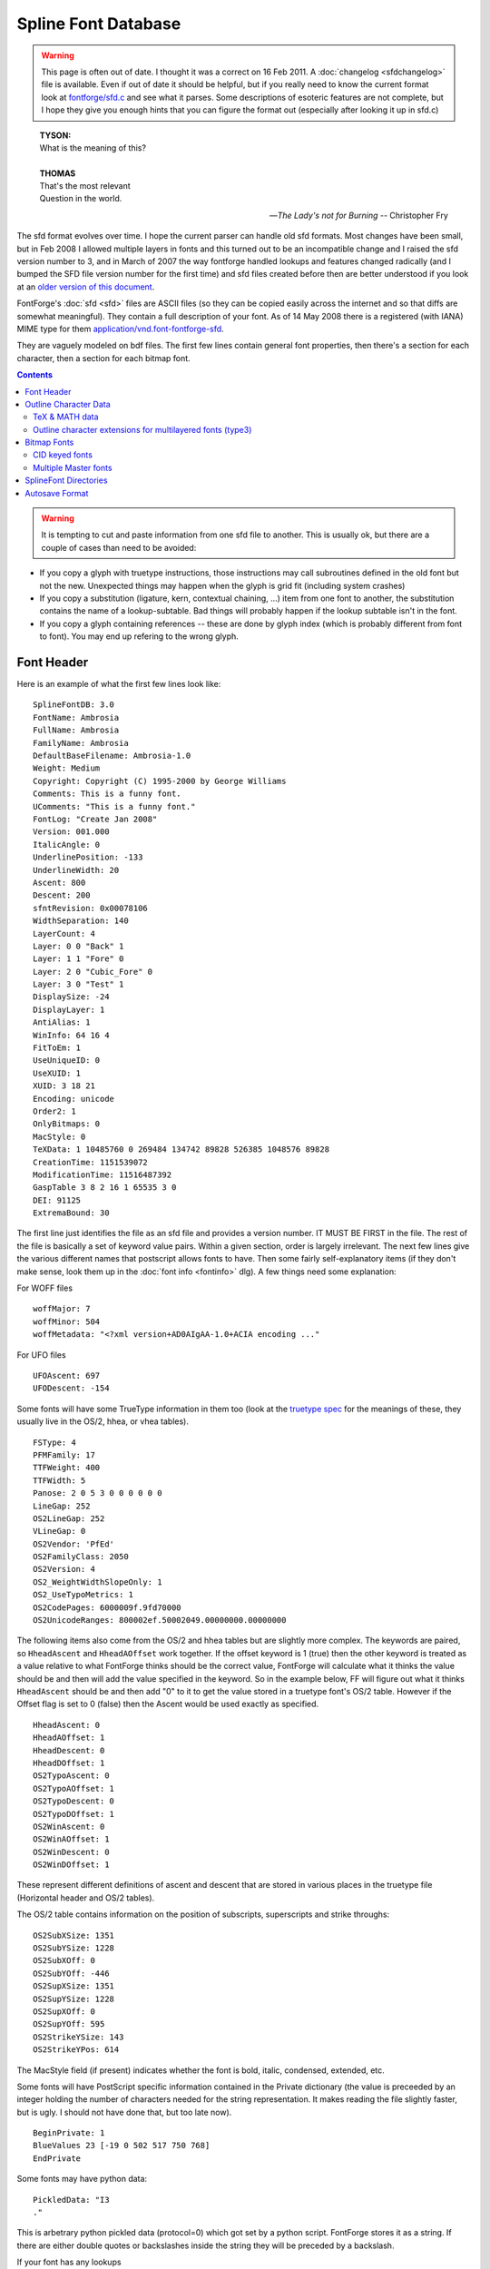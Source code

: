 Spline Font Database
====================

.. warning::

   This page is often out of date. I thought it was a correct on 16 Feb 2011. A
   :doc:`changelog <sfdchangelog>` file is available. Even if out of date it
   should be helpful, but if you really need to know the current format look at
   `fontforge/sfd.c <https://github.com/fontforge/fontforge/blob/master/fontforge/sfd.c>`_
   and see what it parses. Some descriptions of esoteric features are not
   complete, but I hope they give you enough hints that you can figure the
   format out (especially after looking it up in sfd.c)

.. epigraph::

   | **TYSON:**
   | What is the meaning of this?
   |
   | **THOMAS**
   | That's the most relevant
   | Question in the world.

   -- *The Lady's not for Burning*
   -- Christopher Fry

The sfd format evolves over time. I hope the current parser can handle old sfd
formats. Most changes have been small, but in Feb 2008 I allowed multiple layers
in fonts and this turned out to be an incompatible change and I raised the sfd
version number to 3, and in March of 2007 the way fontforge handled lookups and
features changed radically (and I bumped the SFD file version number for the
first time) and sfd files created before then are better understood if you look
at an
`older version of this document <https://github.com/fontforge/fontforge/commits/master/htdocs/sfdformat.html>`_.

FontForge's :doc:`sfd <sfd>` files are ASCII files (so they can be copied easily
across the internet and so that diffs are somewhat meaningful). They contain a
full description of your font. As of 14 May 2008 there is a registered (with
IANA) MIME type for them
`application/vnd.font-fontforge-sfd <http://www.iana.org/assignments/media-types/application/>`_.

They are vaguely modeled on bdf files. The first few lines contain general font
properties, then there's a section for each character, then a section for each
bitmap font.

.. contents::
   :depth: 2
   :backlinks: none

.. warning::

   It is tempting to cut and paste information from one sfd file to another.
   This is usually ok, but there are a couple of cases than need to be avoided:

* If you copy a glyph with truetype instructions, those instructions may call
  subroutines defined in the old font but not the new. Unexpected things may
  happen when the glyph is grid fit (including system crashes)
* If you copy a substitution (ligature, kern, contextual chaining, ...) item from
  one font to another, the substitution contains the name of a lookup-subtable.
  Bad things will probably happen if the lookup subtable isn't in the font.
* If you copy a glyph containing references -- these are done by glyph index
  (which is probably different from font to font). You may end up refering to the
  wrong glyph.


.. _sfdformat.Font-Header:

Font Header
-----------

Here is an example of what the first few lines look like:

::

   SplineFontDB: 3.0
   FontName: Ambrosia
   FullName: Ambrosia
   FamilyName: Ambrosia
   DefaultBaseFilename: Ambrosia-1.0
   Weight: Medium
   Copyright: Copyright (C) 1995-2000 by George Williams
   Comments: This is a funny font.
   UComments: "This is a funny font."
   FontLog: "Create Jan 2008"
   Version: 001.000
   ItalicAngle: 0
   UnderlinePosition: -133
   UnderlineWidth: 20
   Ascent: 800
   Descent: 200
   sfntRevision: 0x00078106
   WidthSeparation: 140
   LayerCount: 4
   Layer: 0 0 "Back" 1
   Layer: 1 1 "Fore" 0
   Layer: 2 0 "Cubic_Fore" 0
   Layer: 3 0 "Test" 1
   DisplaySize: -24
   DisplayLayer: 1
   AntiAlias: 1
   WinInfo: 64 16 4
   FitToEm: 1
   UseUniqueID: 0
   UseXUID: 1
   XUID: 3 18 21
   Encoding: unicode
   Order2: 1
   OnlyBitmaps: 0
   MacStyle: 0
   TeXData: 1 10485760 0 269484 134742 89828 526385 1048576 89828
   CreationTime: 1151539072
   ModificationTime: 11516487392
   GaspTable 3 8 2 16 1 65535 3 0
   DEI: 91125
   ExtremaBound: 30

The first line just identifies the file as an sfd file and provides a version
number. IT MUST BE FIRST in the file. The rest of the file is basically a set of
keyword value pairs. Within a given section, order is largely irrelevant. The
next few lines give the various different names that postscript allows fonts to
have. Then some fairly self-explanatory items (if they don't make sense, look
them up in the :doc:`font info <fontinfo>` dlg). A few things need some
explanation:

.. object:: Comments

   This is deprecated. A string of ASCII characters

.. object:: UComments

   New format for font comments. A string of utf7 characters.

.. object:: FontLog

   A string of utf7 characters.

.. object:: TeXData

   These are the TeX font parameters (and some similar info). The first number
   is 1,2 or 3 and indicates that the font is a text, math or math ext font. The
   next number is the design pointsize (times (1<<20)). Then follow the font
   parameters. These values are usually in TeX fix_word format where there is a
   binary point after the first 20 binary digits (so to get the number divide by
   (1<<20)).

.. object:: sfntRevision

   This is the revision number field of the 'head' table of an sfnt. It is
   stored in hex in a 16.16 fixed number (that is, a 32 bit number where the
   binary point is after the 16th binary bit).

.. object:: WidthSeparation

   This is internal information that the user never sees directly. It indicates
   the most recent value for the desired separation between glyphs that was used
   in the AutoWidth command. It is also used as a default for the separation in
   AutoKern.

.. object:: LayerCount

   The number of layers in a font, must be at least 2.

.. object:: Layer

   One entry for each layer to name it and describe its splines «Layer: 1 1
   "Fore" 0» means this is layer 1, it has quadratic splines, is named "Fore"
   and is not a background layer, while «Layer: 2 0 "Cubic_Fore" 0» means this
   is layer 2, it does not have quadratic splines (so it has cubic), is named
   "Cubic_Fore" and is also not a background layer.

   Layer <layer-number> <quadratic-flag> <name> [<background-flag>]

.. object:: DisplaySize

   This is the number of pixels per em that will be used by default to display
   the font in fontviews (it may be changed of course). Negative numbers mean to
   rasterize the display from the outlines, positive numbers mean to use a
   prebuilt bitmap font of that size.

.. object:: DisplayLayer

   The layer that should be displayed by default on opening the font.

.. object:: AntiAlias

   Whether the fontview should display the font as antialiased or black and
   white. (AntiAliased looks better, but will be slower)

.. object:: FitToEm

   Controls whether Fit to Em is checked by default in a fontview that displays
   this font.

.. object:: WinInfo

   Has three pieces of data on the default display of windows containing this
   font. The first datum says that the window should be scrolled so that glyph
   at encoding 64 should be visible, the second that the window should have 16
   character columns horizontally, and the last that there should be 4 character
   rows vertically.

.. object:: Encoding

   For normal fonts this will be one of the names (or a close approximation
   thereto) that appears in the Encoding pulldown list. CID keyed fonts will not
   have encodings. Instead they'll have something like:

   ::

      Registry: Adobe
      Ordering: japan1
      Supplement: 4
      CIDVersion: 1.2

.. object:: CreationTime

.. object:: ModificationTime

   These two dates are expressed as seconds since 00:00:00, 1 January, 1970 --
   standard unix dates.

.. object:: GaspTable

   The first number following the keyword gives the number of ppem/flag pairs on
   the line. The next two numbers are the first ppem and first flag. The last
   number is gasp table version.

.. object:: UseXUID

   Nowadays Adobe says XUID is deprecated. If this flag is set then fontforge
   will still generate an XUID entry for a postscript font.

.. object:: DEI

   It's too hard to explain, see the minutes of the CalTech OddHack committee
   from 15 Jan 1980. You can safely ignore it.

.. object:: ExtremaBound

   Adobe says that short splines are allowed to have internal extrema, but that
   big splines are not. But they don't define "big". This allows the user to
   specify that number. Splines where the distance between end-points is longer
   than this number will be checked for extrema.

For WOFF files

::

   woffMajor: 7
   woffMinor: 504
   woffMetadata: "<?xml version+AD0AIgAA-1.0+ACIA encoding ..."

.. object:: woffMajor

   The major version number to be stored in a woff file.

.. object:: woffMinor

   The minor version number of the woff file.

.. object:: woffMetadata

   Metadata for the woff file, stored in UTF7.

For UFO files

::

   UFOAscent: 697
   UFODescent: -154

.. object:: UFOAscent

   The value of the "ascender" field in the fontinfo.plist file of a UFO font.

.. object:: UFODescent

   The value of the "descender" field in the fontinfo.plist file of a UFO font.

Some fonts will have some TrueType information in them too (look at the
`truetype spec <http://www.microsoft.com/typography/tt/tt.htm>`_ for the
meanings of these, they usually live in the OS/2, hhea, or vhea tables).

::

   FSType: 4
   PFMFamily: 17
   TTFWeight: 400
   TTFWidth: 5
   Panose: 2 0 5 3 0 0 0 0 0 0
   LineGap: 252
   OS2LineGap: 252
   VLineGap: 0
   OS2Vendor: 'PfEd'
   OS2FamilyClass: 2050
   OS2Version: 4
   OS2_WeightWidthSlopeOnly: 1
   OS2_UseTypoMetrics: 1
   OS2CodePages: 6000009f.9fd70000
   OS2UnicodeRanges: 800002ef.50002049.00000000.00000000

The following items also come from the OS/2 and hhea tables but are slightly
more complex. The keywords are paired, so ``HheadAscent`` and ``HheadAOffset``
work together. If the offset keyword is 1 (true) then the other keyword is
treated as a value relative to what FontForge thinks should be the correct
value, FontForge will calculate what it thinks the value should be and then will
add the value specified in the keyword. So in the example below, FF will figure
out what it thinks ``HheadAscent`` should be and then add "0" to it to get the
value stored in a truetype font's OS/2 table. However if the Offset flag is set
to 0 (false) then the Ascent would be used exactly as specified.

::

   HheadAscent: 0
   HheadAOffset: 1
   HheadDescent: 0
   HheadDOffset: 1
   OS2TypoAscent: 0
   OS2TypoAOffset: 1
   OS2TypoDescent: 0
   OS2TypoDOffset: 1
   OS2WinAscent: 0
   OS2WinAOffset: 1
   OS2WinDescent: 0
   OS2WinDOffset: 1

These represent different definitions of ascent and descent that are stored in
various places in the truetype file (Horizontal header and OS/2 tables).

The OS/2 table contains information on the position of subscripts, superscripts
and strike throughs:

::

   OS2SubXSize: 1351
   OS2SubYSize: 1228
   OS2SubXOff: 0
   OS2SubYOff: -446
   OS2SupXSize: 1351
   OS2SupYSize: 1228
   OS2SupXOff: 0
   OS2SupYOff: 595
   OS2StrikeYSize: 143
   OS2StrikeYPos: 614

The MacStyle field (if present) indicates whether the font is bold, italic,
condensed, extended, etc.

Some fonts will have PostScript specific information contained in the Private
dictionary (the value is preceeded by an integer holding the number of
characters needed for the string representation. It makes reading the file
slightly faster, but is ugly. I should not have done that, but too late now).

::

   BeginPrivate: 1
   BlueValues 23 [-19 0 502 517 750 768]
   EndPrivate

Some fonts may have python data:

::

   PickledData: "I3
   ."

This is arbetrary python pickled data (protocol=0) which got set by a python
script. FontForge stores it as a string. If there are either double quotes or
backslashes inside the string they will be preceded by a backslash.

If your font has any lookups

::

   Lookup: 6 0 0 "calt"  {"calt-1"  } ['calt' ('DFLT' <'dflt' > 'latn' <'dflt' > ) ]
   Lookup: 1 0 0 "'smcp' Lowercase to Small Capitals in Latin lookup 0"  {"'smcp' Lowercase to Small Capitals in Latin lookup 0"  } ['smcp' ('latn' <'dflt' > ) ]
   Lookup: 4 0 1 "'liga' Standard Ligatures in Latin lookup 1"  {"'liga' Standard Ligatures in Latin lookup 1"  } ['liga' ('latn' <'dflt' > ) ]
   Lookup: 258 0 0 "'kern' Horizontal Kerning in Latin lookup 0"  {"'kern' Horizontal Kerning in Latin lookup 0" [150,0,0]  } ['kern' ('latn' <'dflt' > ) ]

All entries in the lookup list start with the "Lookup:" keyword. They are
followed by a lookup type, and flags, and the save-in-afm flag. Then within
curly braces is a list of all subtable names in this lookup. Then within backets
a list of all features each followed (within parens) by a list of all scripts
each followed (within brockets) by a list of all languages. (the lookup flags
field is now a 32 bit number, the low order 16 bits being the traditional flags,
and the high order being the mark attachment set index, if any).

GSUB single substitution subtable names may be followed by a pair parentheses
containing a utf7 string with the default suffix used for this subtable.

Kerning subtable names may be followed by a "(1)" to indicated they are vertical
kerning, or by a pair of brackets containing three numbers. These numbers
represent default values for autokerning in this subtable, the first is the
desired separation between glyphs, the next is the minimum (absolute) value that
will generate a kerning pair (kerning by 1 em unit isn't interesting and if
that's what autokern comes up with, there is really no point to it and it wastes
time), and the last is a set of bit flags: if the number is odd then it means
separation is based on closest approach (touching), if the number has bit 2 set,
then only negative (closer) kerning values will be generated by autokerning and
if the number has bit 4 set then no auto- kerning will happen at all.

The order in which lookups are applied is the order listed here. The order in
which subtables are applied is the order listed here.

If your font has any kerning classes

::

   KernClass2: 31 64 2 "'kern' Horizontal Kerning in Latin lookup 0"
    1 F
    41 L Lacute glyph78 Lcommaaccent Ldot Lslash
    1 P
   ...
    6 hyphen
    5 space
   ...
    0 0 0 0 0 0 0 0 0 0 0 0 0 0 0 0 0 0 0 0 0 0 0 0 0 0 0 0 0 0 0 0 0 0 0 0 0 0 0 0 0 0 0 0 0 0 0 0
    0 0 0 0 0 0 0 0 0 0 0 0 0 0 0 0 0 0 0 -152 -195 -152 -225 0 0 0 0 0 0 0 0 0 0 0 0 0 -145 -145 -130
    0 0 0 0 0 0 0 0 0 0 0 0 0 0 0 0 0 -130 0 0 0 0 0 0 0 0 0 0 -145 0 -115 0 0 0 0 -65 0 -140 -120 -120
   ...

The first line says that this Kerning Class has 31 different classes for the
first character, and 64 for the second. It lives in the lookup subtable named
"'kern' Horizontal Kerning in Latin lookup 0".. The next line says that the
first character class of the first character (numbered 1, class 0 is reserved
and usually is not defined) consists of only one character "F" (the number in
front is the string length of the line. It speeds up processing the sfd file but
has no semantic content). The next line is for class 2 of the first character,
it has more characters in it and a longer string length. After 30 entries we
start on the classes for the second character. They look exactly like classes
for the first character. After all the second character classes have been
defined we have an array of numbers, <char1 class cnt>*<char2 class cnt> of them
in fact. This specifies the amount of kerning that should be placed between a
characters of the given classes of left and right characters (ie. if char1 was
in left class 2 and char2 was in right class 4 then we would index this array
with 3*<char2 class cnt> + 4).

In some cases it is possible to specify class 0 of the first glyph in a kerning
by classes entry (but not class 0 of the second glyph). In this case there will
be a plus sign after the count of classes for the first glyph. Then the first
list of names will be class 0.

You may find :ref:`device <sfdformat.device-table>` tables interspersed among
the kerning offsets array:

::

   ...
   0 {} 0 {} 0 {} ...
   -145 {12-13 -1,1} -145 {} -130 {8-9 -1,-1} ...

If your font has GDEF Mark attachement classes or sets these look like

::

   MarkAttachClasses: 2
   "ABClass" 3 A B
   MarkAttachSets: 2
   "ABSet" 3 A B
   "ASet" 1 A

In the example above there are (sort of) 2 mark attachment classes, but class 0
is always empty and isn't listed. So there's really one class. It is named (the
name is a FontForge thing, not exported to opentype) "ABClass", is 3 characters
long and is "A B".

Similarly, there are 2 mark attachment sets. Here set 0 is used, and must be
specified. Set 0 is called "ABSet" is 3 characters long and is "A B", while set
1 is called "ASet", is 1 character long and is "A".

If your font has any baseline data

::

   BaseHoriz: 3 'hang' 'ideo' 'romn'
   BaseScript: 'cyrl' 2  1405 -288 0
   BaseScript: 'grek' 2  1405 -288 0
   BaseScript: 'latn' 2  1405 -288 0 { 'dflt' -576 1913} { 'ENG ' -576 1482} { 'VIT ' -578 2150}

The BaseHoriz (or BaseVert) line indicates how many and which baselines are
active for this axis (Horizontal or Vertical). There is one BaseScript line for
each script. The first number after it indicates which baseline is the default
baseline for this script, subsequent numbers indicate how other baselines are
configured with respect to the default one. Language specific information
appears inside {} pairs. (feature specific information would be in {} pairs
inside the language specific curly braces).

If your font has any JSTF (justification) data

::

   Justify: 'arab'
   JstfExtender: afii57440 afii5739
   Justify: 'latn'
   JstfLang: 'dflt' 5
   JstfPrio:
   JstfMaxShrink: "JSTF shrinkage max at priority 0 #0 for dflt in latn"
   JstfMaxExtend: "JSTF extension max at priority 0 #1 for dflt in latn"
   JstfPrio:
   JstfEnableShrink: "'mark' Mark Positioning in Latin lookup 5"  "'kern' Horizontal Kerning in Latin lookup 6"  "'kern' Horizontal Kerning in Cyrillic lookup 7"
   JstfPrio:
   JstfEnableShrink: "'liga' Standard Ligatures in Latin lookup 10"  "'alig' Ancient Ligatures in Latin lookup 11"  "'liga' Standard Ligatures in Latin lookup 12"
   JstfDisableExtend: "'liga' Standard Ligatures in Latin lookup 10"  "'alig' Ancient Ligatures in Latin lookup 11"  "'liga' Standard Ligatures in Latin lookup 12"
   JstfPrio:
   JstfMaxShrink: "JSTF shrinkage max at priority 3 #2 for dflt in latn"
   JstfMaxExtend: "JSTF extension max at priority 3 #3 for dflt in latn"
   JstfPrio:
   JstfMaxShrink: "JSTF shrinkage max at priority 4 #4 for dflt in latn"
   JstfMaxExtend: "JSTF extension max at priority 4 #5 for dflt in latn"
   Justify: 'cyrl'
   JstfLang: 'dflt' 1
   JstfPrio:
   JstfMaxShrink: "JSTF shrinkage max at priority 0 #6 for dflt in cyrl"
   JstfMaxExtend: "JSTF extension max at priority 0 #7 for dflt in cyrl"
   EndJustify

A block of justification information begins with a ``Justify:`` keyword and is
followed by a script tag. There may be several ``Justify:`` instances if information is
provided for several scripts, the final block must be terminated with a
``EndJustify`` keyword.

Within a block extender glyphs (kashidas) may be specified with a
``JstfExtender:`` keyword followed by a list of glyph names.

Each language within the script is started by a ``JstfLang:`` keyword and is
followed by a language tag and a count of the number of priority levels.

Each priority level is started with a ``JstfPrio:`` keyword, after which you may
find any of the keywords
``JstfEnableShrink, JstfDisableShrink, JstfMaxShrink, JstfEnableExtend, JstfDisableExtend, JstfMaxExtend``
each of which is followed by a list of lookup names.

If the font contains ttf hinting, then the file may contain truetype tables,
these may be stored in several formats depending on the table. For containting
truetype instructions (fpgm, prep):

::

   TtTable: prep
   PUSHW_1
    640
   NPUSHB
    255
    251
    254
    3
    ...

The first line says that this is the 'prep' table, subsequent lines provide the
instructions of that table. These are stored in the format used by fontforge,
there's a table giving the conversion between bytecode and instruction name in
the file ttfinstrs.c (I won't introduce it here because it is rather long).

::

   ShortTable: cvt  255
     309 "Big stem width, vertical"
     184 "Small stem width, vertical"
     203 "Stem width, horizontal"
     203
    ...

The next table format is used for the ``'cvt '`` and ``'maxp'`` tables. It is
simply a list of short numbers. The first line identifies it as the cvt table
and indicates that there will be 255 numbers (note: NOT 255 *bytes*, but 2*255
bytes).

In the ``'cvt '`` table (but not in ``'maxp'``) there may be additional
comments, one for each number. These are simply descriptive comments which
remind people what each cvt entry is supposed to do. They are totally optional.

::

   TtfTable: LILY 4360
   5S;o3()It?eJ8r@H[HSJH[H^@!b&BQ*?Vcm@'XSh+1MACZ>Up/\,o1+Ca't2!<ocH+Wn2p"@,t&
   +Wo+[()Is6G8:u7D/^7,*,KO/(E=N5!=s)LCMjn,:Mp3:DSL&j05dG#cY`hLCN"!<CBO$@s(_ZX
   ...

FontForge will also store tables it doesn't understand, these will be stored in
uninterpreted binary which is packed using the ASCII85Encode [#f1]_ encoding
filter. The first line says that the 'LILY' table is 4360 bytes long.
Subsequent lines will provide those 4360 bytes of data ASCII85Encode [#f1]_. See
the PostScript Reference Manual (3rd edition, pages 131-132) for a description
of this packing, or ``$ man btoa``).

The ``LangName`` entries represent the TrueType name table: the number
represents the language and is followed by a list of strings encoded in UTF-7.
The first string corresponds to ID=0 (Copyright), the second to ID=1 (Family),
... trailing empty strings will be omitted. In the American English language
(1033) section, if one of these names exactly matches the equivalent postscript
item then that name will be omitted (this makes it easier to handle updates,
users only have to change the copyright in one place)

::

   LangName: 1033 "" "" "Regular" "GWW:Caliban Regular: Version 1.0" "" "Version 1.0"
   LangName: 1032 "" "" "+A5oDsQ09A78DvQ05A7oDrAAA"

With version 1.6 of OpenType, you are allowed to provide name table entries for
the feature names 'ss01' - 'ss20'. These look like:

::

   OtfFeatName: 'ss01'  1036 "Riable"  1033 "Risible"

Which binds feature 'ss01' to the name "Riable" in French (language 1036) and to
"Risible" in English (language 1033).

If your font has any anchor classes:

::

   AnchorClass2: "top" "Latin marks-1" "bottom" "Latin marks-1" "Anchor-2" "Latin marks-1" "Anchor-3" "Latin marks-2" "Anchor-4" "Latin marks-2" "Anchor-5" "Latin marks-2" "Anchor-6" "Latin marks-2"

There is an Anchor Class named "top" which lives in lookup subtable "Latin
marks-1". The next class is named "bottom", the next "Anchor-2" and so forth.
(Anchor class names are output in UTF7)

Contextual or contextual chaining lookups are also stored in the font header.
The are introduced by one of the keywords: "ContextPos2", "ContextSub2",
"ChainPos2", "ChainSub2" and "ReverseChain2", and are ended by "EndFPST".
Contextual chaining lookups may check previous glyphs (called backtracking),
current glyphs and lookahead glyphs, while Contextual lookups only check for a
string of current glyphs. There are four formats:

By coverage tables

::

   ChainSub2: coverage "calt-1" 0 0 0 1
    1 1 0
     Coverage: 7 uni0C40
     BCoverage: 8 glyph388
    1
     SeqLookup: 0 "high"
   EndFPST

This defines a simple context chaining substitution by coverage class. It lives
in the lookup subtable named "calt-1". There are no classes, no backtracking
classes and no lookahead classes defined (it's by coverage table). There is one
rule. (For a greater explanation of these cryptic comments see the OpenType
specs on contextual lookups).

Then follows the first rule. The first line, "1 1 0", says how many coverage
tables there are in the normal list (1), how many in the backtrack list (1) and
how many in the lookahead list (0). Then we get the one normal coverage table,
which describes a single glyph (uni0C40). Then one backtracking coverage table
which also defines one glyph (glyph388). Finally there is one sequence lookup,
at normal position 0, we should apply the substitution named '0013'.

That is to say: If we find the glyph stream "glyph388 uni0C40", then it will
match this lookup and we should apply lookup "high" (found elsewhere) to
uni0C40.

By classes

::

   ChainSub2: class "calt-1" 3 3 0 1
     Class: 52 b o v w b.high o.high v.high w.high r.alt.high r.alt
     Class: 43 a c d e f g h i j k l m n p q r s t u x y z
     BClass: 52 b o v w b.high o.high v.high w.high r.alt.high r.alt
     BClass: 43 a c d e f g h i j k l m n p q r s t u x y z
    1 1 0
     ClsList: 2
     BClsList: 1
     FClsList:
    1
     SeqLookup: 0 "high"
   EndFPST

This defines a context chaining substitution, by classes. The format of the
first line is the same as described above. Here we have three classes for the
normal match and three for the backtracking match, and one rule. The next 4
lines define the classes. As with kerning by classes, class 0 does not need to
be explicitly defined, it is implicitly defined to be "any glyph not defined in
another class". So we define class 1 to be "b,o,v,..." and class 2 to be
"a,c,d,e,...". And then we define the backtracking classes (which here happen to
be the same as the classes for the normal match, but that isn't always the
case).

The one rule says that if we get something in normal class 2 following something
in backtracking class 1 (that is, if we get something like "ba" or "oc") then
apply lookup "high"

By glyphs

::

   ChainSub2: glyph "calt-1" 0 0 0 1
    String: 1 D
    BString: 3 c b
    FString: 1 e
    1
     SeqLookup: 0 "high"
   EndFPST

Again we have one rule. That rule says that if we get the sequence of glyphs "c
b D e" then we should apply substitution "high" to glyph "D".

And finally by reverse coverage tables

::

   ChainSub2: revcov "calt-1" 0 0 0 1
    1 1 0
     Coverage: 7 uni0C40
     BCoverage: 8 glyph388
    1
     Replace: 11 uni0C40.alt
   EndFPST

Which says that when glyph388 precedes uni0C40 then uni0C40 should be replaced
by uni0C40.alt

There may be apple state machines. These are introduced by one of the keywords:
"MacIndic2", "MacContext2", "MacInsert2" and "MacKern2", and they are terminated
with "EndASM".

::

   MacContext2: "calt-1" 16384 9 5
     Class: 320 yehhamzaabovearabic beharabic teharabic theharabic jeemarabic haharabic khaharabic seenarabic sheenarabic sadarabic dadarabic taharabic zaharabic ainarabic ghainarabic feharabic qafarabic kafarabic lamarabic meemarabic noonarabic heharabic alefmaksuraarabic yeharabic peharabic tteharabic tcheharabic veharabic gafarabic
     Class: 227 noonghunnaarabic alefmaddaabovearabic alefhamzaabovearabic wawhamzaabovearabic alefhamzabelowarabic alefarabic tehmarbutaarabic dalarabic thalarabic reharabic zainarabic wawarabic ddalarabic rreharabic jeharabic yehbarreearabic
     Class: 201 shaddakasraarabic shaddakasratanarabic shaddafathaarabic shaddadammaarabic shaddadammatanarabic fathatanarabic dammatanarabic kasratanarabic fathaarabic dammaarabic kasraarabic shaddaarabic sukunarabic
     Class: 13 tatweelarabic
     Class: 17 ttehinitialarabic
    0 0 ~ ~
    0 0 ~ ~
    0 0 ~ ~
    0 0 ~ ~
    2 32768 ~ ~
    ...
    3 32768 "high" "low"
    ...
   EndASM

The state machine begins with a line defining what lookup subtable invokes it,
some mac flags, the number of classes, and number of states in the machine. The
first four states on the mac are predefined, so we start with class 4
(yehhamzaabovearabic...). Finally there will be <number of classes>*<number of
states> lines describing transitions. We begin with the transition for state 0,
class 0, then the transition for state 0, class 1, ...

Each transition contains the next state to go to, a set of flags. There may also
be other arguments depending on the type of the state machine.

.. object::MacIndic2

   This format has no additional arguments

.. object:: MacContext2

   This format potentially contains the names of two lookup substitutions. One
   to be applied to the marked glyph, one to be applied to the current glyph
   (the special substitution "~" means do nothing and is used as a place
   holder). See above.

.. object:: MacInsert2

   This format contains two glyph lists, each preceded by a number indicating
   how many bytes follow.

   ::

      2 0 0 3 a b
      0 32768 4 fi q 0

   The first line indicates that no characters should be insert at the marked
   glyph but that "a" and "b" should be insert at the current glyph. The second
   line indicates that "fi" and "q" should be insert at the marked glyph and no
   characters at the current glyph. The flags determine whether characters are
   insert before or after the glyph.

.. object:: MacKern2

   This format contains a list of kerning offsets. First is a count field saying
   how many numbers follow, then a list of numbers which adjust the kerning for
   glyphs that have previously been pushed on the kerning stack.

There may be a list of Mac Feature/Setting names

::

   MacFeat: 0 0 0
   MacName: 0 0 24 "All Typographic Features"
   MacSetting: 0
   MacName: 0 0 12 "All Features"
   MacFeat: 1 0 0
   MacName: 0 0 9 "Ligatures"
   MacSetting: 0
   MacName: 0 0 18 "Required Ligatures"
   MacSetting: 2
   MacName: 0 0 16 "Common Ligatures"
   MacFeat: 2 1 2

There may be a Grid entry near the top of the font, this specifies the splines
to be drawn in the grid layer for the font,
:ref:`see below for a description of the splineset format <sfdformat.splineset>`:

::

   Grid
   678 -168 m 5
    -40 -168 l 5
   -678 729 m 1
    1452 729 l 1
   -678 525 m 1
    1452 525 l 1
   EndSplineSet

If your font contains a 'MATH' table you will see lines like:

::

   MATH:ScriptPercentScaleDown: 80
   MATH:ScriptScriptPercentScaleDown: 60

I shall not list all the posible entries. Basically there is one for every
constant that lives in the math table. The names are the same as the names in
the (English) MATH Info dialog.

Most math constants may also specify device tables (for more on
:ref:`device tables see below <sfdformat.device-table>`):

::

   MATH:SubscriptShiftDown: 483 {12-17 1,0,0,0,1,1}


.. _sfdformat.Outline-Char-Data:

Outline Character Data
----------------------

Then for non-CID fonts you should find a line like:

::

   BeginChars: 285 253

This means that the font's encoding has room for 285 characters and that there
are a total of 253 glyphs defined (usually control characters are not defined).

Most encodings entail specific constraints on how many encoding slots must exist
and how they must be used (which glyphs where, and in what order). That is what
an encoding means. For instance, in the UnicodeBmp encoding, there must be at
least 65536 slots numbered 0 to 65535 for the Unicode characters U+0000 to
U+FFFF. Glyphs with Unicode code points in that range must be encoded in those
slots in order according to their code points. Glyphs without Unicode code
points must be encoded in additional slots numbered consecutively starting from
65536. A file with a BeginChars: line inconsistent with its encoding or
inconsistent with the number of glyphs it actually contains is not an SFD file.
FontForge may, but does not promise to, treat attempts to load invalid files as
fatal errors, or renumber or reorder glyphs to make them match the requirements
of the encoding. Consider using "Custom" or "Original" encodings if the
requirements of other encodings are not appropriate; these encodings are less
restrictive than the others.

A character looks like:

::

   StartChar: exclam
   Encoding: 33 33 3
   Width: 258
   Flags:
   HStem: 736 13<39 155>  -14 88<162 180>
   VStem: 71 84<49 396>
   DStem2: 510 435 225 423 0.568682 -0.822558<0 124.816>
   Fore
   SplineSet
   195 742 m 0
    195 738 193 736 189 736 c 0
    175 736 155 743 155 682 c 0
    155 661 130 249 130 131 c 0
    130 100 96 99 96 131 c 0
    96 149 71 662 71 682 c 0
    71 731 51 736 37 736 c 0
    33 736 31 738 31 742 c 0
    31 748 36 747 38 749 c 1
    188 749 l 1
    190 747 195 748 195 742 c 0
   80 32 m 0
    81 53 95 75 116 74 c 0
    137 73 150 53 150 32 c 0
    150 10 137 -14 115 -14 c 0
    93 -14 79 10 80 32 c 0
   EndSplineSet
   EndChar

The first line names the character. If you are using a non-standard glyph
namelist with utf8 names rather than ASCII names, the name will be UTF7 encoded
and included in quotation marks. The next line gives the encoding, first in the
current font, then in unicode, and finally the original position (GID). Then the
advance width.

Then a set of flags (there are currently five flags: "H" => the character has
been changed since last hinted, "M" the character's hints have been adjusted
manually, "W" the width has been set explicitly, "O" => the character was open
when last saved, and "I" the character's instructions are out of date).

Then horizontal and vertical (postscript) stem hints (set of several two number
pairs, the first number in the pair is the location of the stem, the next number
is the width of the stem, the numbers in brokets (<>) indicate where the hint is
valid).

Diagonal stems (DStem2) are more complex. There are 6 numbers, in 3 pairs of
two. The first pair represents a point on the left side of the hint, the second
pair a point on the right and the third pair is a unit vector in the hint
direction. Again there are numbers in brokets indicating where the hint is
valid.

For fonts with vertical metrics there may also be a

::

   VWidth: 1000

specifying the vertical advance width.

.. _sfdformat.splineset:

The entry ``Fore`` starts the foreground splines, they are encoded as postscript
commands with moveto abbreviated to m, curveto to c and lineto to l (lower case
el). The digit after after the letter is a set of flags whose bits have the
following meanings:

.. object:: 0x3

   indicates whether the point is curve (0), corner (1) or tangent (2).

.. object:: 0x4

   point selected

.. object:: 0x8

   point has default next control point

.. object:: 0x10

   point has default prev control point

.. object:: 0x20

   point is to be rounded in x (truetype hinting. doesn't really work)

.. object:: 0x40

   point is to be rounded in y (truetype hinting. doesn't really work)

.. object:: 0x80

   point was interpolated between two control points (when read from a ttf file) and so has no point number of its own

.. object:: 0x100

   point should never be interpolated

.. object:: 0x200

   Any extrema on the preceding spline are marked as acceptable to the validator


Splines for a truetype font will have two additional numbers after the flags.
These are the truetype point numbers for the point itself and for the subsequent
control point. If the value is -1 then this point has no number.

Splines for a font with hint substitution will have a hint mask after any point
before which hint substitution occurs,

::

   459 422 m 1xc0
    339 442 l 1xa0
    312 243 l 1

So the first two points have hint masks "xc0" and "xa0", these masks may be
(almost) arbitrarily long, depending on the number of hints in the glyph. "xc0"
means that the first two hints are active (0x80 & 0x40) while "xa0" means that
the first and third are (0x80 and 0x20).

If you have been using
`Raph Levien's Spiro package <http://www.levien.com/spiro/>`_ you may also have
a set of Spiro control points. These appear inside the SplineSet list after each
contour. It is quite possible that some contours will have spiros and that
others may not.

The following is the lower case 'a' glyph from Raph's
`Inconsolata font <http://www.levien.com/type/myfonts/inconsolata.html>`_,
converted into an sfd file.

::

   Fore
   SplineSet
   115 467 m 1
    134.212 486.845 157.062 503.125 182 515 c 0
    221.656 533.883 266.084 541.787 310 541 c 0
    338.088 540.496 366.236 536.384 392.804 527.254 c 0
    419.37 518.123 444.305 503.666 464.14 483.772 c 0
    483.975 463.879 498.253 438.648 505.793 411.587 c 0
    513.333 384.526 514 356.092 514 328 c 2
    514 0 l 1
    435 0 l 1
    435 58 l 1
    381.951 14.5264 314.586 -12.708 246 -13 c 0
    205.572 -13.1719 164.446 -3.24219 131.088 19.5986 c 0
    97.7295 42.4385 73.3516 78.9277 68 119 c 0
    64.5488 144.84 68.8574 171.584 79.7275 195.279 c 0
    90.5977 218.975 107.824 239.525 128.391 255.545 c 0
    169.524 287.585 222.188 301.168 274 307 c 0
    321.422 312.338 369.278 312 417 312 c 2
    434 312 l 1
    434 331 l 2
    434 346.261 434.018 361.578 431.955 376.699 c 0
    429.892 391.819 425.593 406.762 418 420 c 0
    407.035 439.119 389.166 453.909 368.792 462.316 c 0
    348.418 470.724 326.037 473.348 304 473 c 0
    272.076 472.496 240.025 466.302 211 453 c 0
    190.445 443.58 171.617 430.351 156 414 c 1
    115 467 l 1
     Spiro
       115 467 v
       182 515 o
       310 541 o
       514 328 [
       514 0 v
       435 0 v
       435 58 v
       246 -13 o
       68 119 o
       274 307 o
       417 312 [
       434 312 v
       434 331 ]
       418 420 o
       304 473 o
       211 453 o
       156 414 v
       0 0 z
     EndSpiro
   437 248 m 1
    418 248 l 2
    372.981 248 327.844 249.961 283 246 c 0
    248.938 242.992 213.941 235.036 187.152 213.785 c 0
    173.758 203.159 162.801 189.275 156.555 173.36 c 0
    150.308 157.445 148.943 139.609 153 123 c 0
    158.267 101.438 172.606 82.5566 191.107 70.2959 c 0
    209.608 58.0342 231.83 52.0508 254 51 c 0
    293.532 49.126 333.197 61.8564 366 84 c 0
    387.405 98.4502 407.011 116.318 420.258 138.489 c 0
    426.881 149.574 431.634 161.775 434.188 174.434 c 0
    436.742 187.092 437 200.087 437 213 c 2
    437 248 l 1
     Spiro
       437 248 v
       418 248 ]
       283 246 o
       153 123 o
       254 51 o
       366 84 ]
       437 213 [
       0 0 z
     EndSpiro
   EndSplineSet

The spiro data follows Raph's "Plate file" conventions. Each control point has a
location (x,y) and a point type. A point type is either:

* ``{`` -- May only be on the first control point, indicates that the contour is
  open
* ``v`` -- Indicates a corner point
* ``o`` -- Indicates a G4 curve point
* ``c`` -- Indicates a G2 curve point
* ``[`` -- Indicates a left point
* ``]`` -- Indicates a right point

The last spiro should have a point type of ``z``. It is not part of the contour,
it merely marks the end of the contour.

(Actually this doesn't quite follow Raph's conventions: His plate files have a
different coordinate system, and his final ``z`` doesn't have any coordinates).

If the glyph should open in spiro mode (displaying spiro control points rather
than bezier controls) there will be an "InSpiro" entry

::

   InSpiro: 1
   Flags: HO
   Fore

A character need not contain any splines:

::

   StartChar: semicolon
   Encoding: 59 59
   Width: 264
   Flags:
   HStem:
   VStem:
   Fore
   Refer: 33 44 N 1 0 0 1 0 0 1
   Refer: 35 46 N 1 0 0 1 0 414 2
   EndChar

Above is one with just references to other characters (a semi-colon is drawn
here by drawing a comma and stacking a period on top of it). The first number is
the glyph index of the character being refered to (in the current font of
course), the next number is the unicode code point, the N says the reference is
not selected (An "S" indicates it is selected), the following 6 numbers are a
postscript transformation matrix, the one for comma (unicode 44) is the identity
matrix, while the one for period (unicode 46) just translates it vertically 414
units. The final number is a set of truetype flags:

* 1 => Use My Metrics
* 2 => Round to Grid
* 4 => Position reference by point match (rather than by offset)

  If this is set there will be two additional numbers, the first indicating the
  point number in the base glyph, and the second the point number in the current
  reference.
* ::

     Ref: 33 44 N 1 0 0 1 0 0 1
     Ref: 35 46 N 1 0 0 1 0 414 6 3 7 O
* The bottom line indicates that point 3 and point 7 will be positioned together.
  The optional "O" is a flag which indicates that this information is out of date.

A set of splines in the background is similar, it will be introduced by a
``Back`` entry, it may also have spiros.

::

   Back
   SplineSet
   195 742 m 0
    195 738 193 736 189 736 c 0
    175 736 155 743 155 682 c 0
   ...
   Refer 33 44 N 1 0 0 1 0 0 1

While a background image is stored in the following horrible format:

::

   StartChar: A
   ...
   Back
   Image: 167 301 0 21 2 1 23 753 2.53892 2.53892
   J:N0SYd"0-qu?]szzz!!#7`s7cQozzz!!!!(s8Viozzzz"98E!zzzz!!3-"rVuouzzz!!!'"
   s8N'!zzz!!!!$s8W,7zzzz"98E$huE`WzJ+s!Dz!"],0s6p!g!!!!"s8W-!n,NFg!!!Q0s8Vio
   z5QCc`s82is!!!!`s8W,gz!WW3"s8W&uzJ,fQKp](9o!!iQ(s8W-!z!<<*!s7cQo!!",@s8W-!
   ...
   EndImage
   EndChar

Where the numbers on the image line mean respectively: width (of image in
pixels), height, image type (0=>mono, 1=>indexed, 2=>rgb (true color), 3=>rgba),
bytes per line, number of color entries in the color table, the index in the
color table of the transparent color (or for true color images the transparent
color itself), the x and y coordinates of the upper left corner of the image,
the x and y scale factors to convert image pixels into character units. Then
follows a bunch of binary data encoded using Adobe's Encode85 filter (See the
PostScript Reference manual for a description). These data contain all the
colors in the color table followed by a dump of the image pixel data.

Bitmap data will be compressed by run length encoding. I'm not going to go into
that in detail, if you want to understand it I suggest you look at the file
sfd.c and search for image2rle to see how it is done. The image is compressed
using rle and then output as above, only now there is one more parameter on the
"Image:" line which gives the number of bytes to be read from the data stream.

In multilayered fonts the foreground layers may contain images too. They are
stored in the same way.

If a glyph has extra layers beyond foreground and background they are introduced
with

::

   Layer: 2
   SplineSet
   ...

A postscript glyph may also contain countermasks:

::

   StartChar: m
   Encoding: 109 109 77
   Width: 785
   HStem: 0 18<28 224 292 488 566 752> 445 27<280 296 542 558>
   VStem: 98 56<45 376> 362 56<45 378> 626 56<45 378>
   CounterMasks: 1 38
   ...
   EndChar

The CounterMasks line in this example declares one counter group (first
argument). The "38" (and any other values following it) is a bitmask, given in
hex, that describes a group. The size of the bitmask is always a multiple of
eight (i.e. always an even number of hex digits). The highest-order bit in the
mask specifies whether the first stem hint is present (1) or absent (0) in the
counter group. The second-highest-order bit does the same for the second hint,
and so on. Any extra low-order bits not corresponding to any hint are ignored.
(I know, starting from the high bit instead of the low bit seems strange, but
that was Adobe's design decision.) Here, the third (0x20), fourth (0x10) and
fifth (0x08) stem hints (i.e. the three vertical stems) are in the group,
yielding a counter mask of 0x38. If we were to add four more VStem hints to the
glyph, making nine hints in all, then the mask would have to be given as 0x3800
(because two bytes are needed to accommodate nine bits).

Glyphs in quadratic fonts (truetype) may containing truetype instructions, these
may be output in two formats, either an text format or an old binary format:

::

   TtInstrs:
   NPUSHB
    4
    251
    0
    6
    251
   MDAP[rnd]
   MDRP[rnd,grey]
   MDRP[rp0,rnd,grey]
   ...

As with the 'prep' table above this is simply a list of truetype instruction
names as used by FontForge (see ttfinstrs.c for a table of these).

An older format is simply a binary dump in ASCII85 encoding. (Note that these
are distinguished by the initial keyword ``TtInstrs`` vs. ``Tt\ *f*Instrs``)

::

   TtfInstrs: 107
   5Xtqo&gTLA(_S)TQj!Kq"UP8<!<rr:&$QcW!"K,K&kWe?(^pl]#mUY<!s\f7"U>G:!%\s-3WRec
   $pP.r$uZOWNsl$t"H>'?EW%CM&Cer:&f3P>eEnad5<Qq=rQYuk3AE2g>q7E*
   EndTtf

This is 107 bytes of ASCII85Encode [#f1]_ encoded binary data.

If the character contains Anchor Points these will be included:

::

   AnchorPoint: "bottom" 780 -60 basechar 0
   AnchorPoint: "top" 803 1487 basechar 0

the point names the anchor class it belongs to (in UTF-7), its location, what
type of point it is (basechar, mark, baselig, basemark, entry, exit), and for
ligatures a number indicating which ligature component it refers to. You may
also see:

::

   AnchorPoint: "bottom" 780 -60 basechar 0 {12-13 -1,-1} {8-14 1,0,-1,-1,-2,-2,-2}

.. _sfdformat.device-table:

Where the items in braces are horizontal/vertical device tables. The first
indicates that the (horizontal) device table applies to pixel sizes 12 through
13 with pixel adjustments of -1 pixel each. The second indicates a vertical
device table applies to pixel sizes 8 through 14 with pixel adjustments of 1, 0,
-1, -1, -2, -2, -2 pixels.

Finally a TrueType font may position an anchor point based on a normal point
within the glyph (if this is done a device table may not be present).

::

   AnchorPoint: "bottom" 780 -60 basechar 0 23

Indicates that this anchor point will be positioned at the same location (which
is normally 780,-60 but which might be moved by an instruction) as truetype
point 23.

If the user has set the glyph class

::

   GlyphClass: 2

Where the number is 1 more than the 'GDEF' glyph class it represents. (so the 2
above means a base glyph (class 1)).

If a glyph has multiple unicode encodings (the glyph for latin "A" might be used
for greek "Alpha"), or is specified by variation selector then alternative
unicode information will be provided:

::

   AltUni2: 000061.00fe01.0

Where the first number in the dotted triple is the alternate unicode code point
(in hex), the next number is the variation selector (or ffffffff), and the last
number is reserved for future use (and must currently be 0). There may be more
than one triple on the line.

If the character is the first in any kern pairs (not a pair defined by a kern
class, however)

::

   Kerns2: 60 -100 "Kern Latin" {12-13 -1,-1} 63 -92 "Kern Latin" 70 -123 "Kern Latin" 45 -107 "Kern Latin" 76 -107 "Kern Latin"

Where each kern pair is represented by 2 numbers and a lookup subtable (and an
optional :ref:`device <sfdformat.device-table>` table, see above). The first is
the original position of the second character (in the current font), the next is
the horizontal kerning amount, then the lookup subtable name. Then we start over
with the next kernpair.

Data that are to go into other GPOS, GSUB or GDEF sub-tables are stored like
this:

::

   Position2: "Inferiors" dx=0 dy=-900 dh=0 dv=0
   PairPos2: "Distances" B dx=0 dy=0 dh=0 dv=0  dx=-10 dy=0 dh=0 dv=0
   Ligature2: "Latin Ligatures" one slash four
   Substitution2: "Latin Smallcaps" agrave.sc
   AlternateSubs2: "Latin Swash" glyph490 A.swash
   MultipleSubs2: "Latin Decomposition" a grave
   LCarets2: 1 650

In most of these lines the first string is the lookup subtable name (except for
LCarets where there is nothing). A simple position change is expressed by the
amount of movement of the glyph and of the glyph's advance width. A pairwise
positioning controls the positioning of two adjacent glyphs (kerning is a
special case of this). A ligature contains the names of the characters that make
it up. A simple substitution contains the name of the character that it will
become. An alternate sub contains the list of characters that the user may
choose from. A multiple substitution contains the characters the current glyph
is to be decomposed into. A ligature caret contains a count of the number of
carets defined, and a list of the locations of those carets.

Some glyphs may have python data:

::

   PickledData: "I3
   ."

This is arbetrary python pickled data (protocol=0) which got set by a python
script. FontForge stores it as a string. If there are either double quotes or
backslashes inside the string they will be preceded by a backslash.

A glyph may also have

::

   Comment: Hi
   Colour: ff0000
   Validated: 1
   UnlinkRmOvrlpSave: 1

The first is an arbitrary comment, this will be output in UTF-7, the second a
color (output as a 6 hex digit RGB value), the cached validation state (a
bitmask, see the python docs for the bits' meanings, there can be one of these
for every layer), and a flag that the glyph should have its references unlinked
and remove overlap run before the font is saved.


TeX & MATH data
^^^^^^^^^^^^^^^

A line like

::

   TEX: 0 425

Specifies the tfm height and depth of a glyph.

::

   ItalicCorrection: 50
   TopAccentHorizontal: 400
   IsExtendedShape: 1
   GlyphVariantsVertical: parenleft.big parenleft.bigger parenleft.biggest
   GlyphConstructionVertical: 3  uni239D%0,0,300,4733 uni239C%1,2500,2500,2501 uni239B%0,300,0,4733
   TopRightVertex: 2 0,0{13-15 1,0,1} 100,10

Specifies the Italic Correction (either from a tfm file or the MATH table).
Italic Correction may also include a device table.

Specifies the horizontal placement of top accents in mathmatical typesetting.
This may also include a device table.

Specifies the current glyph is an extended shape (and therefore may need special
superscript positioning).

For both glyph variants and construction the word "Vertical" may be replaced
with Horizontal for glyphs that grow horizontally.

The first number in GlyphConstruction is the number of components. Each
component is represented by a glyphname, followed by "%", followed by an
indication of whether this is an extender, followed by the start overlap length,
the end overlap length and the full length.

Math Kerning info may be specified for each vertex of the glyph (TopRight,
TopLeft, BottomRight, BottomLeft). First is a count of the number of points,
then the height, kerning pairs for each. Device tables are permitted and may
follow directly after either the height or the kerning value.


Outline character extensions for multilayered fonts (type3)
^^^^^^^^^^^^^^^^^^^^^^^^^^^^^^^^^^^^^^^^^^^^^^^^^^^^^^^^^^^

Instead of having a single "Fore"ground layer, multilayered type3 fonts have
(potentially) several layers, each one introduced by a Layer line which
specifies things like filling and stroking info for this layer. Then within each
layer you may find a splineset, a list of references and a list of images (any
or all may be omitted). The syntax for these is the same as in the normal case
above.

::

   LayerCount: 3
   Layer: 1  1 1 1  #fffffffe 1  #fffffffe 1 40 round round [1 0 0 1] []
   FillGradient: 220;260 490;450 0 pad 2 {0 #808080 1} {1 #000000 1}
   SplineSet
   ...
   EndSplineSet
   Layer: 2  1 0 1  #00ff00 1  #0000ff 1 19 miter butt [0.5 0 0 1] [10 5]
   FillGradient: 400;400 400;400 400 repeat 2 {0 #ffffff 1} {1 #808080 1}
   SplineSet
   ...
   EndSplineSet
   Layer: 3  1 0 1  #00ff00 1  #0000ff 1 19 miter butt [0.5 0 0 1] [10 5]
   FillPattern: E 200;200 [0.707 0.707 -0.707 0.707 0 0]
   SplineSet
   ...
   EndSplineSet

The LayerCount line gives the number of layers in the glyph (the background
layer is layer 0, so this number is one more than the number of layers that will
actually be specified -- the background layer is still specified the way it was
before, but is included in this count). This line is not required, if omitted
(or wrong) FontForge will figure that out.

The Layer line contains too much information. First is a number saying which
layer, next are three booleans, the first specifies whether to fill the
splineset (or use an imagemask for images), the second whether to stroke the
splineset, the third is currently pretty much meaningless. Next follows the RGB
value of the fill color (the special value of #fffffffe means the color is
inherited), then the opacity (the special value -1 means inherited), then the
stroke color and opacity. Then the stroke width (again -1 means inherited), the
linejoin type (miter, round, bevel, inherited), the linecap type (butt,
round,square,inherited), the transformation matrix to be applied to the pen and
finally the dash array.

Any SplineSet, Ref, Images between this Layer and the next (or the end of the
character) are part of this layer.

The FillGradient lines allow you to specify linear or radial gradient fills (or
StrokeGradient lets you specify a gradient for the strokes). It is followed by
two points, the start and end points of a linear gradient, the focus and center
of a radial gradient. Then a radius (if this is 0 then we have a linear
gradient, otherwise a radial one). A keyword which specifies how the gradient
should behave outside the region specified by the start and end points. Finally
there is a number which gives the number of "stop-points". Each stop point is in
curly braces and contains three numbers, one between 0 and 1 (indicating the
location from the start of the gradient to it's end), one a hex colour, and one
the opacity, also between 0 and 1.

The FillPattern line allows you to specify a pattern tiled instead of more
traditional single colour fills (or StrokePattern lets you specify a pattern for
the strokes). It is followed by the name of a glyph (which contains the
pattern), the size of the pattern (width, height) in the current coordinate
system (so the pattern glyph will be scaled until it is this size). And a
transformation matrix to be applied after the pattern has been tiled across the
plain (the one here rotates the tiles by 45 degrees).

If a glyph is used as a tile it may have one of the following additional
keywords:

::

   TileMargin: 20
   TileBounds: -20 -220 1020 820

If neither of these is specified the tile's size will be its bounding box. If
TileBounds is specified, the size is taken from the box information specified
there (minx, miny, maxx, maxy). If TileMargin is specified then the bounding box
will be extended by this amount (to provide a whitespace margin around the
tile).

Inside a SplineSet a contour may be modified by a PathFlags keyword (output
after the contour has been completed). Currently there is only one flag (1)
which indicates the that contour is part of the cliping path of the glyph.

::

   SplineSet
   102 699 m 5
    1176 699 l 5
    1176 -120 l 5
    102 -120 l 5
    102 699 l 5
     PathFlags: 1
   EndSplineSet


.. _sfdformat.Bitmap-Fonts:

Bitmap Fonts
------------

After all the outline characters have been described there is an EndChars entry
and then follow any bitmap fonts:

::

   EndChars
   BitmapFont: 12 285 10 2 1
   BDFStartProperties: 2
   COMMENT 0 "This is a bdf comment property"
   FONT_DESCENT 18 2
   BDFEndProperties
   Resolution: 75
   BDFChar: 32 3 0 0 0 0
   z
   BDFChar: 3 33 3 0 1 0 9
   ^d(.M5X7S"!'gMa
   BDFRefChar: 302 488 7 1 N
   BDFRefChar: 302 58 0 0 N

The bitmap font line contains the following numbers: the pixelsize of the font,
the number of potential characters in the font, the ascent and the descent of
the font and the depth of font (number of bits in a pixel).

Optionally there may be a set of BDF properties. If there are any properties
there will be a line "BDFStartProperties:" with a count of properties. There
should be that many property lines, and then a "BDFEndProperties" line. Each
property is of the form:

``<NAME> <TYPE> <VALUE>``

Where <NAME> is the property name, <TYPE> is 0 for a string, 1 for an atom, 2
for an int, 3 for an unsigned int. In addition <TYPE> may have a 16 ored to one
of the above values indicating the line is a true property (rather than
information from somewhere else in the BDF header). <VALUE> will either be a
quoted string or an integer.

Optionally there may be a resolution line, which specifies the design resolution
of the font.

This is followed by a list of bitmap characters, the bitmap character line
contains the following numbers: the original position (glyph ID), the encoding
(local), the width, the minimum x value, the minimum y value, the maximum x
value and the maximum y value. If the bitmap font has vertical metrics there
will also be a vwidth. This is followed by another set of binary data encoded as
above. There will be (ymax-ymin+1)* ((xmax-xmin)/(8/depth)+1) (unencoded) bytes,
there is no color table here (the high order bit comes first in the image, set
bits should be colored black, clear bits transparent).

If there are any bitmap glyphs with bitmap references then these will appear
near the end of the bitmap strike. Each ``BDFRefChar`` line defines a reference,
the first number is the glyph ID of the composite glyph, the second the glyph ID
of the referred glyph, and the last two the horizontal and vertical translation
of the reference in the composite glyph.

A bitmap font is ended by:

::

   EndBitmapFont
   BitmapFont: 17 285 14 3 1
   BDFChar: 0 17 0 0 0 0
   z
   ...
   EndBitmapFont
   EndSplineFont


.. _sfdformat.CID-keyed-fonts:

CID keyed fonts
^^^^^^^^^^^^^^^

A CID font is saved slighlty differently. It begins with the normal font header
which contains the information in the top level CID font dictionary. As
mentioned above this will include special keys that specify the CID charset
(registry, ordering, supplement). It will also include:

::

   CIDVersion: 2.0
   BeginSubFonts: 5 8318

The ``CIDVersion`` is self-explanatory. The ``BeginSubFonts`` line says that
there are 5 subfonts the largest of which contains slots for 8318 characters
(again some of these may not be defined). This will be followed by a list of the
subfonts (dumped out just like normal fonts) and their characters. Only the top
level font will contain any bitmap characters, anchor classes, etc.


.. _sfdformat.Multiple-Master-fonts:

Multiple Master fonts
^^^^^^^^^^^^^^^^^^^^^

Multiple master fonts start with a different style of file header, and are
followed by a set of sub fonts. If the mm font has 4 instances then there will
be 5 subfonts (one for each instance, and one for the blended font). The font
header looks like:

::

   SplineFontDB: 1.0
   MMCounts: 4 2 0 0
   MMAxis: Weight Width
   MMPositions: 0 0 1 0 0 1 1 1
   MMWeights: 0.31502 0.13499 0.38499 0.16499
   MMAxisMap: 0 2 0=>50 1=>1450
   MMAxisMap: 1 2 0=>50 1=>1450
   MMCDV:
   {
   1 index 1 2 index sub mul 3 1 roll
   1 2 index sub 1 index mul 3 1 roll
   1 index 1 index mul 3 1 roll
   pop pop
   0 1 1 3 {index add} for 1 exch sub 4 1 roll
   }
   EndMMSubroutine
   MMNDV:
   {
   exch 50 sub 1400 div
   exch 50 sub 1400 div
   }
   EndMMSubroutine
   BeginMMFonts: 5 0

The "MMCounts" line gives the number of instances (4) and the number of axes (2)
in this font also whether it is an apple distortable font (0) and if so the
number of named styles (0) in that font. The "MMAxis" line gives the names of
the axes. The MMPositions line is an array of real numbers (with
instance_count*axis_count elements) describing the coordinates of each instance
along each axis. The MMWeights line provides the weights (blends) of the
instance fonts to which, when interpolated, yield the default font. There will
be one AxisMap line for each axis, it provides the mapping from design space to
normalized space. The first line

::

   MMAxisMap: 0 2 0=>50 1=>1450

says that axis 0 has two mapping points. One is at normalized position 0 and
corresponds to design position 50, the other is at normalized position 1 and
corresponds to design position 1450. There are two subroutines stored here, both
are simple postscript. The first is the /NormalizeDesignVector routine and the
second is the /ConvertDesignVector routine.

Finally we have the actual instance fonts.

--------------------------------------------------------------------------------

Fonts with information for Apple's '\*var' tables ('fvar', 'gvar', 'avar' and
'cvar') have a slightly different format:

::

   MMCounts: 8 2 1 10
   MMAxis: Weight Width
   MMPositions: 1 0 -1 0 0 1 0 -1 -1 -1 1 -1 1 1 -1 1
   MMWeights: 0 0 0 0 0 0 0 0
   MMAxisMap: 0 3 -1=>0.479996 0=>1 1=>3.2
   MacName: 0 0 6 "Weight"
   MacName: 0 1 15 "Type de graisse"
   ...
   MMAxisMap: 1 3 -1=>0.619995 0=>1 1=>1.3
   MacName: 0 0 5 "Width"
   MacName: 0 1 7 "Largeur"
   ...
   MMNamedInstance: 0  3.2 1
   MacName: 0 0 5 "Black"
   MacName: 0 1 9 "Tr\217s gras"
   ...

In Adobe's format coordinates range between [0,1], while in Apple's format they
range [-1,1]. Adobe generally specifies 2 instances per axis (at the extrema)
while Apple expects 3 (the extrema and the default setting at 0). So a two axis
font for Adobe will normally contain 4 instances and a default version, while
one for Apple will contain 8 instances and a default version. The MMWeights
field is irrelevant for Apple. Each axis has a set of names, for that axis
translated into various languages. Finally Apple allows certain points in design
space to be given names, here the point Weight=3.2, Width=1 is named "Black" or
"Trés gras".


.. _sfdformat.sfdir:

SplineFont Directories
----------------------

In late 2006 some people wanted a font format where each glyph was stored in a
single file (to give version control systems a finer granularity and reduce the
amount of stuff to download after changes). I have extended the format slightly
by creating what I call SplineFont Directories. These are basically sfd files
split up into little bits in directories with an extension of ".sfdir". The
directory contains the following:

* A file ``font.props`` which contains the
  :ref:`font header <sfdformat.Font-Header>` and includes everything up to (but
  not including) the ``BeginChars`` line
* For non-CID-keyed fonts the directory will contain one file for each glyph in
  the font, these files will be named ``\ *<glyph-name>*.glyph`` and will be in
  the format specified for :ref:`outline data <sfdformat.Outline-Char-Data>`.
* If the font contains any bitmap strikes then there will be subdirectories named
  ``\ *<pixel-size>*.strike``. And these directories will contain a
  ``strike.props`` file and one file per glyph in the strike, these files named
  ``\ * <glyph-name>*.bitmap``. The ``strike.props`` file will contan the bitmap
  header and bdf properties, while the ``*.bitmap`` files will contain the
  per-glyph bitmap data. These will be in the format described in the section on
  :ref:`bitmaps <sfdformat.Bitmap-Fonts>`.
* For CID-keyed fonts there will be subdirectories named
  ``\ *<subfontname>*.subfont``, each subfont will contain its own ``font.props``
  file and its own set of glyph files.
* For Multiple Master fonts there will be subdirectories named
  ``\ *<instancename>*.instance``


.. _sfdformat.Autosave-Format:

Autosave Format
---------------

:doc:`Error recovery <errrecovery>` files are saved in ~/.FontForge/autosave,
they have quite random looking names and end in .asfd. They look very similar to
.sfd files above.

If an asfd file starts with a line:

::

   Base: /home/gww/myfonts/fontforge/Ambrosia.sfd

Then it is assumed to be a list of changes applied to that file (which may be an
sfd file or a font file). If it does not start with a "\ ``Base:``" line then it
is assumed to be a new font. The next line contains the encoding, as above. The
next line is a ``BeginChars`` line. The number given on the line is not the
number of characters in the file, but is the maximum number that could appear in
the font. Then follows a list of all changed characters in the font (in the
format described above).

Bitmaps are not preserved. Grid changes are not preserved.


.. rubric:: Footnotes

.. [#f1]

   **ASCII85Encode**

   An encoding which takes 4 binary bytes and converts them
   to 5 ASCII characters between '!' and 'u'. Suppose we have 4 binary bytes: (b1
   b2 b3 b4) then we want to find (c1 c2 c3 c4 c5) such that:

   ::

      b1 * 2563  +  b2 * 2562  +  b3 * 256  +  b4 =
         c1 * 854  +  c2 * 853  +  c3 * 852  +  c4 * 85  +  c5

   The final output is obtained by adding 33 ('!') to each of the c\ :sub:`i`. If
   all four bytes are 0, then rather than writing '!!!!!', the letter 'z' may be
   used instead.

   Unfortunately, not all streams of binary data have a length divisible by 4. So
   at the end of the run, assume there are *n* bytes left over. Append *4-n* zero
   bytes to the data stream, and apply the above transformation (without the 'z'
   special case for all zeros), and output *n+1* of the c\ :sub:`i` bytes.

   So to encode a single 0 byte we would:

   * append 3 additional 0 bytes (n==1 => add 4-1=3 bytes)
   * find that all the c\ :sub:`i` were also zero
   * add '!' to each (all are now '!')
   * output two '!' (n+1 = 2)
